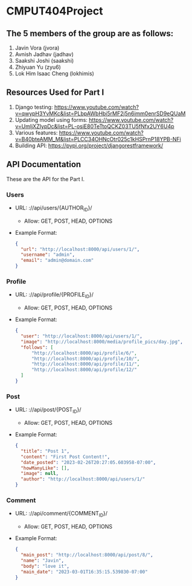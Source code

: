 * CMPUT404Project

** The 5 members of the group are as follows:
1. Javin Vora (jvora)
2. Avnish Jadhav (jadhav)
3. Saakshi Joshi (saakshi)
4. Zhiyuan Yu (zyu6)
5. Lok Him Isaac Cheng (lokhimis)

** Resources Used for Part I
1. Django testing: https://www.youtube.com/watch?v=qwypH3YvMKc&list=PLbpAWbHbi5rMF2j5n6imm0enrSD9eQUaM 
2. Updating model using forms: https://www.youtube.com/watch?v=UmljXZIypDc&list=PL-osiE80TeTtoQCKZ03TU5fNfx2UY6U4p
3. Various features: https://www.youtube.com/watch?v=B40bteAMM_M&list=PLCC34OHNcOtr025c1kHSPrnP18YPB-NFi
4. Building API: https://pypi.org/project/djangorestframework/

** API Documentation
These are the API for the Part I.
*** Users
    - URL: ://api/users/{AUTHOR_ID}/
      - Allow: GET, POST, HEAD, OPTIONS
    - Example Format:
      #+BEGIN_SRC json
      {
        "url": "http://localhost:8000/api/users/1/",
        "username": "admin",
        "email": "admin@domain.com"
      }
      #+END_SRC

*** Profile
    - URL: ://api/profile/{PROFILE_ID}/
      - Allow: GET, POST, HEAD, OPTIONS
    - Example Format:
      #+BEGIN_SRC json
      {
        "user": "http://localhost:8000/api/users/1/",
        "image": "http://localhost:8000/media/profile_pics/day.jpg",
        "follows": [
            "http://localhost:8000/api/profile/6/",
            "http://localhost:8000/api/profile/10/",
            "http://localhost:8000/api/profile/11/",
            "http://localhost:8000/api/profile/12/"
        ]
      }
      #+END_SRC

*** Post
    - URL: ://api/post/{POST_ID}/
      - Allow: GET, POST, HEAD, OPTIONS
    - Example Format:
      #+BEGIN_SRC json
      {
        "title": "Post 1",
        "content": "First Post Content!",
        "date_posted": "2023-02-26T20:27:05.603958-07:00",
        "howManyLike": [],
        "image": null,
        "author": "http://localhost:8000/api/users/1/"
      }
      #+END_SRC

*** Comment
    - URL: ://api/comment/{COMMENT_ID}/
      - Allow: GET, POST, HEAD, OPTIONS
    - Example Format:
      #+BEGIN_SRC json
      {
        "main_post": "http://localhost:8000/api/post/8/",
        "name": "Javin",
        "body": "love it",
        "main_date": "2023-03-01T16:35:15.539830-07:00"
      }
      #+END_SRC